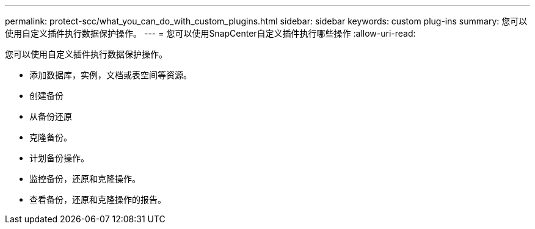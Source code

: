 ---
permalink: protect-scc/what_you_can_do_with_custom_plugins.html 
sidebar: sidebar 
keywords: custom plug-ins 
summary: 您可以使用自定义插件执行数据保护操作。 
---
= 您可以使用SnapCenter自定义插件执行哪些操作
:allow-uri-read: 


[role="lead"]
您可以使用自定义插件执行数据保护操作。

* 添加数据库，实例，文档或表空间等资源。
* 创建备份
* 从备份还原
* 克隆备份。
* 计划备份操作。
* 监控备份，还原和克隆操作。
* 查看备份，还原和克隆操作的报告。

